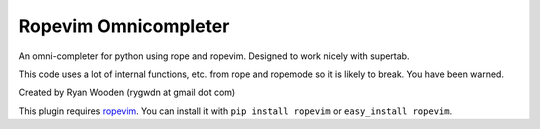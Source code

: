 Ropevim Omnicompleter
---------------------

An omni-completer for python using rope and ropevim. Designed to work
nicely with supertab.

This code uses a lot of internal functions, etc. from rope and ropemode so
it is likely to break. You have been warned.

Created by Ryan Wooden (rygwdn at gmail dot com)

This plugin requires ropevim_. You can install it with ``pip install ropevim``
or ``easy_install ropevim``.

.. _ropevim: http://rope.sourceforge.net/ropevim.html
